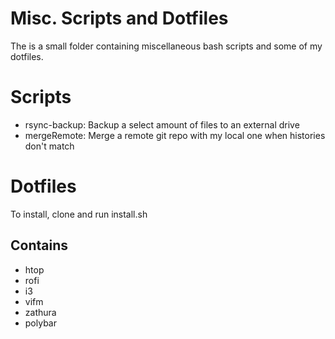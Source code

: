 * Misc. Scripts and Dotfiles
The is a small folder containing miscellaneous bash scripts and some of my dotfiles.

* Scripts
- rsync-backup: Backup a select amount of files to an external drive
- mergeRemote: Merge a remote git repo with my local one when histories don't match

* Dotfiles
To install, clone and run install.sh

** Contains
- htop
- rofi
- i3
- vifm
- zathura
- polybar
